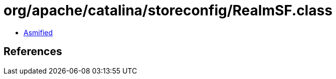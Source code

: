 = org/apache/catalina/storeconfig/RealmSF.class

 - link:RealmSF-asmified.java[Asmified]

== References

